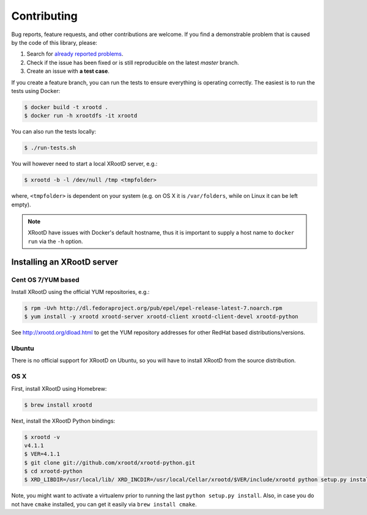 Contributing
============

Bug reports, feature requests, and other contributions are welcome.
If you find a demonstrable problem that is caused by the code of this
library, please:

1. Search for `already reported problems
   <https://github.com/inveniosoftware/xrootdfs/issues>`_.
2. Check if the issue has been fixed or is still reproducible on the
   latest `master` branch.
3. Create an issue with **a test case**.

If you create a feature branch, you can run the tests to ensure everything is
operating correctly. The easiest is to run the tests using Docker:

.. code-block:: console

    $ docker build -t xrootd .
    $ docker run -h xrootdfs -it xrootd

You can also run the tests locally:

.. code-block:: console

    $ ./run-tests.sh

You will however need to start a local XRootD server, e.g.:

.. code-block:: console

    $ xrootd -b -l /dev/null /tmp <tmpfolder>

where, ``<tmpfolder>`` is dependent on your system (e.g. on OS X it is
``/var/folders``, while on Linux it can be left empty).

.. note::
   XRootD have issues with Docker's default hostname, thus it is important to
   supply a host name to ``docker run`` via the ``-h`` option.

Installing an XRootD server
---------------------------

Cent OS 7/YUM based
~~~~~~~~~~~~~~~~~~~

Install XRootD using the official YUM repositories, e.g.:

.. code-block:: console

   $ rpm -Uvh http://dl.fedoraproject.org/pub/epel/epel-release-latest-7.noarch.rpm
   $ yum install -y xrootd xrootd-server xrootd-client xrootd-client-devel xrootd-python

See http://xrootd.org/dload.html to get the YUM repository addresses for other
RedHat based distributions/versions.

Ubuntu
~~~~~~

There is no official support for XRootD on Ubuntu, so you will have to install
XRootD from the source distribution.

OS X
~~~~

First, install XRootD using Homebrew:

.. code-block:: console

    $ brew install xrootd

Next, install the XRootD Python bindings:

.. code-block:: console

   $ xrootd -v
   v4.1.1
   $ VER=4.1.1
   $ git clone git://github.com/xrootd/xrootd-python.git
   $ cd xrootd-python
   $ XRD_LIBDIR=/usr/local/lib/ XRD_INCDIR=/usr/local/Cellar/xrootd/$VER/include/xrootd python setup.py install

Note, you might want to activate a virtualenv prior to running the last
``python setup.py install``. Also, in case you do not have ``cmake`` installed,
you can get it easily via ``brew install cmake``.
